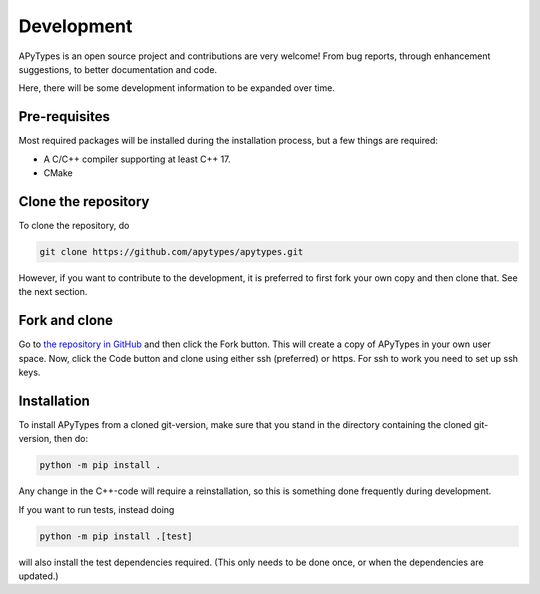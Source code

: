 Development
===========

APyTypes is an open source project and contributions are very welcome!
From bug reports, through enhancement suggestions, to better documentation and code.

Here, there will be some development information to be expanded over time.

Pre-requisites
--------------

Most required packages will be installed during the installation process, but a few things are required:

* A C/C++ compiler supporting at least C++ 17.
* CMake

Clone the repository
--------------------

To clone the repository, do

.. code-block:: bash

   git clone https://github.com/apytypes/apytypes.git

However, if you want to contribute to the development, it is preferred to first
fork your own copy and then clone that. See the next section.

Fork and clone
--------------

Go to `the repository in GitHub <https://github.com/apytypes/apytypes>`_ and
then click the Fork button. This will create a copy of APyTypes in your own user
space. Now, click the Code button and clone using either ssh (preferred) or https.
For ssh to work you need to set up ssh keys.

Installation
------------

To install APyTypes from a cloned git-version, make sure that you stand in the
directory containing the cloned git-version, then do:

.. code-block:: bash

    python -m pip install .

Any change in the C++-code will require a reinstallation, so this is something done frequently
during development.

If you want to run tests, instead doing

.. code-block:: bash

    python -m pip install .[test]

will also install the test dependencies required. (This only needs to be done once, or when the
dependencies are updated.)
